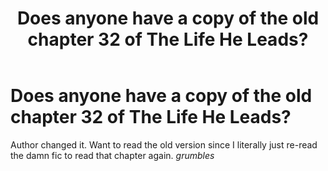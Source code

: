 #+TITLE: Does anyone have a copy of the old chapter 32 of The Life He Leads?

* Does anyone have a copy of the old chapter 32 of The Life He Leads?
:PROPERTIES:
:Author: thetiresias
:Score: 2
:DateUnix: 1610752737.0
:DateShort: 2021-Jan-16
:FlairText: Request
:END:
Author changed it. Want to read the old version since I literally just re-read the damn fic to read that chapter again. /grumbles/

